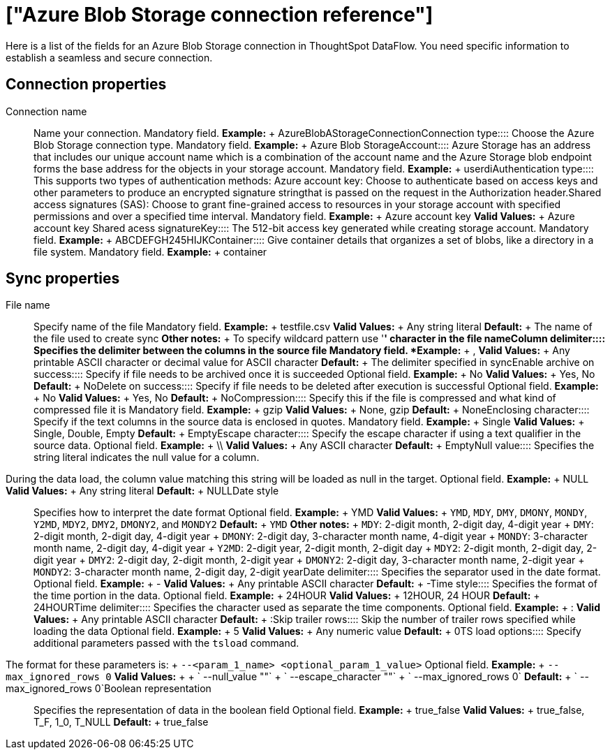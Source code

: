= ["Azure Blob Storage connection reference"]
:last_updated: 06/19/2020
:permalink: /:collection/:path.html
:sidebar: mydoc_sidebar
:summary: Learn about the fields used to create an Azure Blob Storage connection with ThoughtSpot DataFlow.

Here is a list of the fields for an Azure Blob Storage connection in ThoughtSpot DataFlow.
You need specific information to establish a seamless and secure connection.

== Connection properties
+++<dlentry id="dataflow-azure-blob-storage-conn-connection-name">+++Connection name:::: Name your connection. Mandatory field. *Example:* + AzureBlobAStorageConnection+++</dlentry>++++++<dlentry id="dataflow-azure-blob-storage-conn-connection-type">+++Connection type:::: Choose the Azure Blob Storage connection type. Mandatory field. *Example:* + Azure Blob Storage+++</dlentry>++++++<dlentry id="dataflow-azure-blob-storage-conn-account">+++Account:::: Azure Storage has an address that includes our unique account name which is a combination of the account name and the Azure Storage blob endpoint forms the base address for the objects in your storage account. Mandatory field. *Example:* + userdi+++</dlentry>++++++<dlentry id="dataflow-azure-blob-storage-conn-authentication-type">+++Authentication type:::: This supports two types of authentication methods: Azure account key: Choose to authenticate based on access keys and other parameters to produce an encrypted signature stringthat is passed on the request in the Authorization header.Shared access signatures (SAS): Choose to grant fine-grained access to resources in your storage account with specified permissions and over a specified time interval. Mandatory field. *Example:* + Azure account key *Valid Values:* + Azure account key Shared acess signature+++</dlentry>++++++<dlentry id="dataflow-azure-blob-storage-conn-key">+++Key:::: The 512-bit access key generated while creating storage account. Mandatory field. *Example:* + ABCDEFGH245HIJK+++</dlentry>++++++<dlentry id="dataflow-azure-blob-storage-conn-container">+++Container:::: Give container details that organizes a set of blobs, like a directory in a file system. Mandatory field. *Example:* + container+++</dlentry>+++

== Sync properties
+++<dlentry id="dataflow-azure-blob-storage-sync-file-name">+++File name:::: Specify name of the file Mandatory field. *Example:* + testfile.csv *Valid Values:* + Any string literal *Default:* + The name of the file used to create sync *Other notes:* + To specify wildcard pattern use '*' character in the file name+++</dlentry>++++++<dlentry id="dataflow-azure-blob-storage-sync-column-delimiter">+++Column delimiter:::: Specifies the delimiter between the columns in the source file Mandatory field. *Example:* + , *Valid Values:* + Any printable ASCII character or decimal value for ASCII character *Default:* + The delimiter specified in sync+++</dlentry>++++++<dlentry id="dataflow-azure-blob-storage-sync-enable-archive-on-success">+++Enable archive on success:::: Specify if file needs to be archived once it is succeeded Optional field. *Example:* + No *Valid Values:* + Yes, No *Default:* + No+++</dlentry>++++++<dlentry id="dataflow-azure-blob-storage-sync-delete-on-success">+++Delete on success:::: Specify if file needs to be deleted after execution is successful Optional field. *Example:* + No *Valid Values:* + Yes, No *Default:* + No+++</dlentry>++++++<dlentry id="dataflow-azure-blob-storage-sync-compression">+++Compression:::: Specify this if the file is compressed and what kind of compressed file it is Mandatory field. *Example:* + gzip *Valid Values:* + None, gzip *Default:* + None+++</dlentry>++++++<dlentry id="dataflow-azure-blob-storage-sync-enclosing-character">+++Enclosing character:::: Specify if the text columns in the source data is enclosed in quotes. Mandatory field. *Example:* + Single *Valid Values:* + Single, Double, Empty *Default:* + Empty+++</dlentry>++++++<dlentry id="dataflow-azure-blob-storage-sync-escape-character">+++Escape character:::: Specify the escape character if using a text qualifier in the source data. Optional field. *Example:* + \\ *Valid Values:* + Any ASCII character *Default:* + Empty+++</dlentry>++++++<dlentry id="dataflow-azure-blob-storage-sync-null-value">+++Null value::::
Specifies the string literal indicates the null value for a column.
During the data load, the column value matching this string will be loaded as null in the target. Optional field. *Example:* + NULL *Valid Values:* + Any string literal *Default:* + NULL+++</dlentry>++++++<dlentry id="dataflow-azure-blob-storage-sync-date-style">+++Date style:::: Specifies how to interpret the date format Optional field. *Example:* + YMD *Valid Values:* + `YMD`, `MDY`, `DMY`, `DMONY`, `MONDY`, `Y2MD`, `MDY2`, `DMY2`, `DMONY2`, and `MONDY2` *Default:* + `YMD` *Other notes:* + `MDY`: 2-digit month, 2-digit day, 4-digit year + `DMY`: 2-digit month, 2-digit day, 4-digit year + `DMONY`: 2-digit day, 3-character month name, 4-digit year + `MONDY`: 3-character month name, 2-digit day, 4-digit year + `Y2MD`: 2-digit year, 2-digit month, 2-digit day + `MDY2`: 2-digit month, 2-digit day, 2-digit year + `DMY2`: 2-digit day, 2-digit month, 2-digit year + `DMONY2`: 2-digit day, 3-character month name, 2-digit year + `MONDY2`: 3-character month name, 2-digit day, 2-digit year+++</dlentry>++++++<dlentry id="dataflow-azure-blob-storage-sync-date-delimiter">+++Date delimiter:::: Specifies the separator used in the date format. Optional field. *Example:* + - *Valid Values:* + Any printable ASCII character *Default:* + -+++</dlentry>++++++<dlentry id="dataflow-azure-blob-storage-sync-time-style">+++Time style:::: Specifies the format of the time portion in the data. Optional field. *Example:* + 24HOUR *Valid Values:* + 12HOUR, 24 HOUR *Default:* + 24HOUR+++</dlentry>++++++<dlentry id="dataflow-azure-blob-storage-sync-time-delimiter">+++Time delimiter:::: Specifies the character used as separate the time components. Optional field. *Example:* + : *Valid Values:* + Any printable ASCII character *Default:* + :+++</dlentry>++++++<dlentry id="dataflow-azure-blob-storage-sync-skip-trailer-rows">+++Skip trailer rows:::: Skip the number of trailer rows specified while loading the data Optional field. *Example:* + 5 *Valid Values:* + Any numeric value *Default:* + 0+++</dlentry>++++++<dlentry id="dataflow-azure-blob-storage-sync-ts-load-options">+++TS load options::::
Specify additional parameters passed with the `tsload` command.
The format for these parameters is: + `--<param_1_name> <optional_param_1_value>` Optional field. *Example:* + `--max_ignored_rows 0` *Valid Values:* +  + ` --null_value ""` + ` --escape_character ""` + ` --max_ignored_rows 0` *Default:* + ` --max_ignored_rows 0`+++</dlentry>++++++<dlentry id="dataflow-azure-blob-storage-sync-boolean-representation">+++Boolean representation:::: Specifies the representation of data in the boolean field Optional field. *Example:* + true_false *Valid Values:* + true_false, T_F, 1_0, T_NULL *Default:* + true_false+++</dlentry>+++
